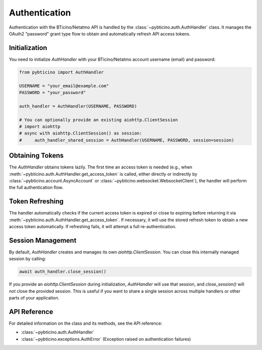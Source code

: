 ==============
Authentication
==============

Authentication with the BTicino/Netatmo API is handled by the :class:`~pybticino.auth.AuthHandler` class. It manages the OAuth2 "password" grant type flow to obtain and automatically refresh API access tokens.

Initialization
--------------

You need to initialize `AuthHandler` with your BTicino/Netatmo account username (email) and password:

.. code-block:: python

    from pybticino import AuthHandler

    USERNAME = "your_email@example.com"
    PASSWORD = "your_password"

    auth_handler = AuthHandler(USERNAME, PASSWORD)

    # You can optionally provide an existing aiohttp.ClientSession
    # import aiohttp
    # async with aiohttp.ClientSession() as session:
    #     auth_handler_shared_session = AuthHandler(USERNAME, PASSWORD, session=session)

Obtaining Tokens
----------------

The `AuthHandler` obtains tokens lazily. The first time an access token is needed (e.g., when :meth:`~pybticino.auth.AuthHandler.get_access_token` is called, either directly or indirectly by :class:`~pybticino.account.AsyncAccount` or :class:`~pybticino.websocket.WebsocketClient`), the handler will perform the full authentication flow.

Token Refreshing
----------------

The handler automatically checks if the current access token is expired or close to expiring before returning it via :meth:`~pybticino.auth.AuthHandler.get_access_token`. If necessary, it will use the stored refresh token to obtain a new access token automatically. If refreshing fails, it will attempt a full re-authentication.

Session Management
------------------

By default, `AuthHandler` creates and manages its own `aiohttp.ClientSession`. You can close this internally managed session by calling:

.. code-block:: python

    await auth_handler.close_session()

If you provide an `aiohttp.ClientSession` during initialization, `AuthHandler` will use that session, and `close_session()` will *not* close the provided session. This is useful if you want to share a single session across multiple handlers or other parts of your application.

API Reference
-------------

For detailed information on the class and its methods, see the API reference:

*   :class:`~pybticino.auth.AuthHandler`
*   :class:`~pybticino.exceptions.AuthError` (Exception raised on authentication failures)
